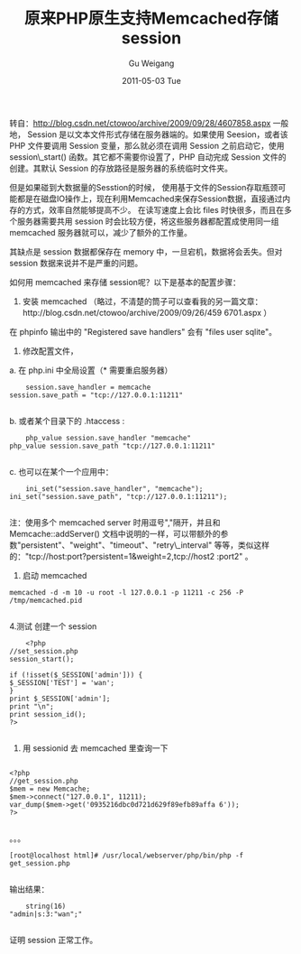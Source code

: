 #+TITLE: 原来PHP原生支持Memcached存储session 
#+AUTHOR: Gu Weigang
#+EMAIL: guweigang@outlook.com
#+DATE: 2011-05-03 Tue
#+URI: /blog/2011/05/03/the-original-native-support-for-php-memcached-store-session/
#+KEYWORDS: 
#+TAGS: memcache, memcached, php, session
#+LANGUAGE: zh_CN
#+OPTIONS: H:3 num:nil toc:nil \n:nil ::t |:t ^:nil -:nil f:t *:t <:t
#+DESCRIPTION: 

转自：[[http://blog.csdn.net/ctowoo/archive/2009/09/28/4607858.aspx][http://blog.csdn.net/ctowoo/archive/2009/09/28/4607858.aspx]]
一般地， Session 是以文本文件形式存储在服务器端的。如果使用 Seesion，或者该 PHP 文件要调用 Session 变量，那么就必须在调用 Session 之前启动它，使用 session\_start() 函数。其它都不需要你设置了，PHP 自动完成 Session 文件的创建。其默认 Session 的存放路径是服务器的系统临时文件夹。

但是如果碰到大数据量的Sesstion的时候， 使用基于文件的Session存取瓶颈可能都是在磁盘IO操作上，现在利用Memcached来保存Session数据，直接通过内存的方式，效率自然能够提高不少。 在读写速度上会比 files 时快很多，而且在多个服务器需要共用 session 时会比较方便，将这些服务器都配置成使用同一组 memcached 服务器就可以，减少了额外的工作量。

其缺点是 session 数据都保存在 memory 中，一旦宕机，数据将会丢失。但对 session 数据来说并不是严重的问题。

如何用 memcached 来存储 session呢？以下是基本的配置步骤：

1. 安装 memcached （略过，不清楚的筒子可以查看我的另一篇文章：http://blog.csdn.net/ctowoo/archive/2009/09/26/459 6701.aspx ）

在 phpinfo 输出中的 "Registered save handlers" 会有 "files user sqlite"。

2. 修改配置文件，
a. 在 php.ini 中全局设置（* 需要重启服务器）


#+BEGIN_EXAMPLE
    session.save_handler = memcache
session.save_path = "tcp://127.0.0.1:11211"

#+END_EXAMPLE



b. 或者某个目录下的 .htaccess :



#+BEGIN_EXAMPLE
    php_value session.save_handler "memcache"
php_value session.save_path "tcp://127.0.0.1:11211"

#+END_EXAMPLE



c. 也可以在某个一个应用中：



#+BEGIN_EXAMPLE
    ini_set("session.save_handler", "memcache");
ini_set("session.save_path", "tcp://127.0.0.1:11211");

#+END_EXAMPLE



注：使用多个 memcached server 时用逗号","隔开，并且和 Memcache::addServer() 文档中说明的一样，可以带额外的参数"persistent"、"weight"、"timeout"、"retry\_interval" 等等，类似这样的："tcp://host:port?persistent=1&weight=2,tcp://host2 :port2" 。

3. 启动 memcached


#+BEGIN_EXAMPLE
    memcached -d -m 10 -u root -l 127.0.0.1 -p 11211 -c 256 -P /tmp/memcached.pid

#+END_EXAMPLE



4.测试 创建一个 session


#+BEGIN_EXAMPLE
    <?php
//set_session.php
session_start();

if (!isset($_SESSION['admin'])) {
$_SESSION['TEST'] = 'wan';
}
print $_SESSION['admin'];
print "\n";
print session_id();
?>

#+END_EXAMPLE



5. 用 sessionid 去 memcached 里查询一下


#+BEGIN_EXAMPLE
    
<?php
//get_session.php
$mem = new Memcache;
$mem->connect("127.0.0.1", 11211);
var_dump($mem->get('0935216dbc0d721d629f89efb89affa 6'));
?>

#+END_EXAMPLE


。。。


#+BEGIN_EXAMPLE
    [root@localhost html]# /usr/local/webserver/php/bin/php -f get_session.php

#+END_EXAMPLE


输出结果：


#+BEGIN_EXAMPLE
    string(16) 
"admin|s:3:"wan";"

#+END_EXAMPLE



证明 session 正常工作。


